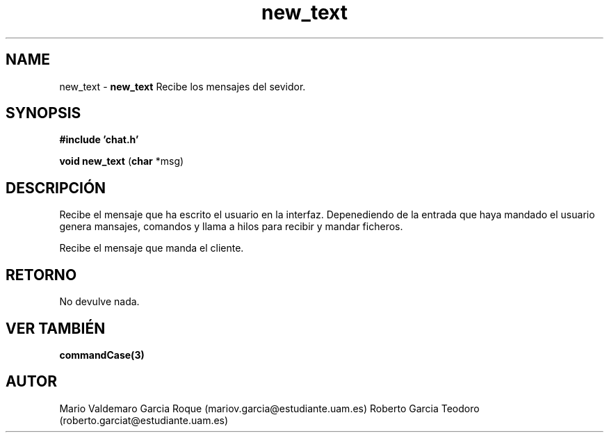.TH "new_text" 3 "Thu Feb 26 2015" "My Project" \" -*- nroff -*-
.ad l
.nh
.SH NAME
new_text \- \fBnew_text\fP 
Recibe los mensajes del sevidor\&.
.SH "SYNOPSIS"
.PP
\fB#include\fP \fB'chat\&.h'\fP 
.PP
\fBvoid\fP \fBnew_text\fP \fB\fP(\fBchar\fP *msg\fB\fP)
.SH "DESCRIPCIÓN"
.PP
Recibe el mensaje que ha escrito el usuario en la interfaz\&. Depenediendo de la entrada que haya mandado el usuario genera mansajes, comandos y llama a hilos para recibir y mandar ficheros\&.
.PP
Recibe el mensaje que manda el cliente\&.
.SH "RETORNO"
.PP
No devulve nada\&.
.SH "VER TAMBIÉN"
.PP
\fBcommandCase(3)\fP 
.SH "AUTOR"
.PP
Mario Valdemaro Garcia Roque (mariov.garcia@estudiante.uam.es) Roberto Garcia Teodoro (roberto.garciat@estudiante.uam.es) 
